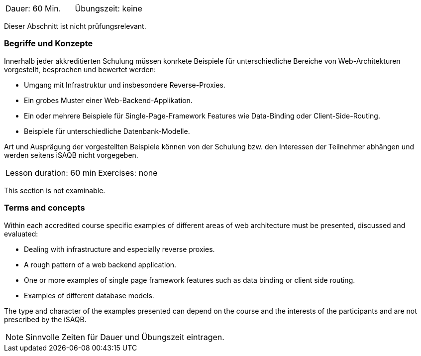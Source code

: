 // tag::DE[]
|===
| Dauer: 60 Min. | Übungszeit: keine
|===

Dieser Abschnitt ist nicht prüfungsrelevant.

=== Begriffe und Konzepte
Innerhalb jeder akkreditierten Schulung müssen konrkete Beispiele für unterschiedliche Bereiche von Web-Architekturen vorgestellt, besprochen und bewertet werden:

  * Umgang mit Infrastruktur und insbesondere Reverse-Proxies.
  * Ein grobes Muster einer Web-Backend-Applikation.
  * Ein oder mehrere Beispiele für Single-Page-Framework Features wie Data-Binding oder Client-Side-Routing.
  * Beispiele für unterschiedliche Datenbank-Modelle.

Art und Ausprägung der vorgestellten Beispiele können von der Schulung bzw. den Interessen der Teilnehmer abhängen und werden seitens iSAQB nicht vorgegeben.

// end::DE[]


// tag::EN[]
|===
| Lesson duration: 60 min | Exercises: none
|===

This section is not examinable.

=== Terms and concepts
Within each accredited course specific examples of different areas of web architecture must be presented, discussed and evaluated:
  
  * Dealing with infrastructure and especially reverse proxies.
  * A rough pattern of a web backend application.
  * One or more examples of single page framework features such as data binding or client side routing.
  *	Examples of different database models.

The type and character of the examples presented can depend on the course and the interests of the participants and are not prescribed by the iSAQB.

// end::EN[]

// tag::REMARK[]
[NOTE]
====
Sinnvolle Zeiten für Dauer und Übungszeit eintragen.
====
// end::REMARK[]
